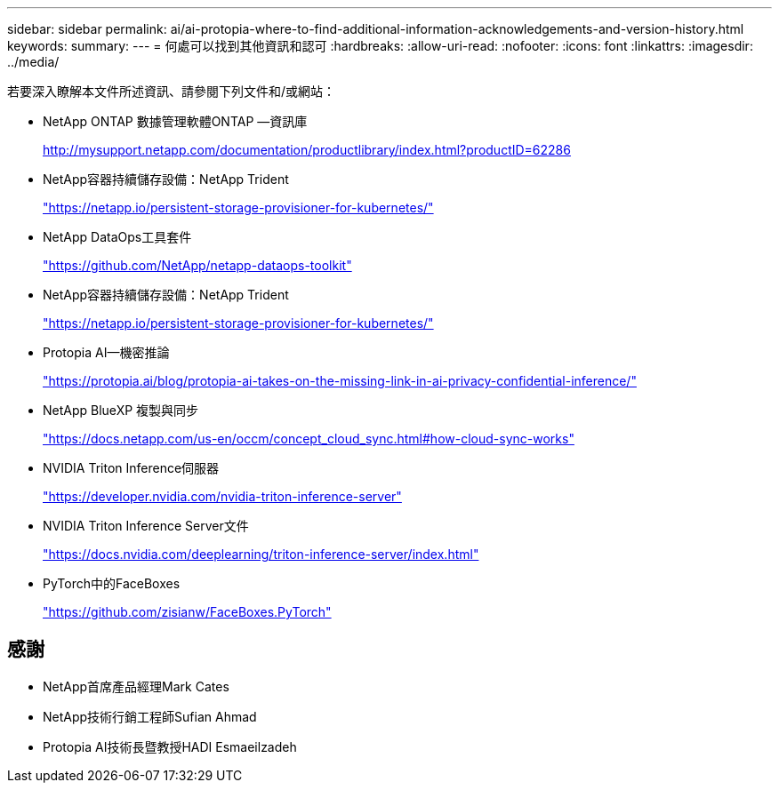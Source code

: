 ---
sidebar: sidebar 
permalink: ai/ai-protopia-where-to-find-additional-information-acknowledgements-and-version-history.html 
keywords:  
summary:  
---
= 何處可以找到其他資訊和認可
:hardbreaks:
:allow-uri-read: 
:nofooter: 
:icons: font
:linkattrs: 
:imagesdir: ../media/


[role="lead"]
若要深入瞭解本文件所述資訊、請參閱下列文件和/或網站：

* NetApp ONTAP 數據管理軟體ONTAP —資訊庫
+
http://mysupport.netapp.com/documentation/productlibrary/index.html?productID=62286["http://mysupport.netapp.com/documentation/productlibrary/index.html?productID=62286"^]

* NetApp容器持續儲存設備：NetApp Trident
+
https://netapp.io/persistent-storage-provisioner-for-kubernetes/["https://netapp.io/persistent-storage-provisioner-for-kubernetes/"^]

* NetApp DataOps工具套件
+
https://github.com/NetApp/netapp-dataops-toolkit["https://github.com/NetApp/netapp-dataops-toolkit"^]

* NetApp容器持續儲存設備：NetApp Trident
+
https://netapp.io/persistent-storage-provisioner-for-kubernetes/["https://netapp.io/persistent-storage-provisioner-for-kubernetes/"^]

* Protopia AI—機密推論
+
https://protopia.ai/blog/protopia-ai-takes-on-the-missing-link-in-ai-privacy-confidential-inference/["https://protopia.ai/blog/protopia-ai-takes-on-the-missing-link-in-ai-privacy-confidential-inference/"^]

* NetApp BlueXP 複製與同步
+
https://docs.netapp.com/us-en/occm/concept_cloud_sync.html#how-cloud-sync-works["https://docs.netapp.com/us-en/occm/concept_cloud_sync.html#how-cloud-sync-works"^]

* NVIDIA Triton Inference伺服器
+
https://developer.nvidia.com/nvidia-triton-inference-server["https://developer.nvidia.com/nvidia-triton-inference-server"^]

* NVIDIA Triton Inference Server文件
+
https://docs.nvidia.com/deeplearning/triton-inference-server/index.html["https://docs.nvidia.com/deeplearning/triton-inference-server/index.html"^]

* PyTorch中的FaceBoxes
+
https://github.com/zisianw/FaceBoxes.PyTorch["https://github.com/zisianw/FaceBoxes.PyTorch"^]





== 感謝

* NetApp首席產品經理Mark Cates
* NetApp技術行銷工程師Sufian Ahmad
* Protopia AI技術長暨教授HADI Esmaeilzadeh

